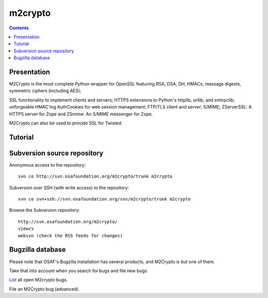 ﻿

.. index::
   pair: hash functions; m2crypto


.. _m2crypto_library:

======================
m2crypto
======================

.. seealso::

   - http://chandlerproject.org/bin/view/Projects/MeTooCrypto
   - http://packages.python.org/m2crypto/
   - http://svn.osafoundation.org/m2crypto/trunk/doc/howto.ssl.html



.. contents::
   :depth: 3


Presentation
============


M2Crypto is the most complete Python wrapper for OpenSSL featuring RSA, DSA, DH,
HMACs, message digests, symmetric ciphers (including AES);

SSL functionality to implement clients and servers; HTTPS extensions to Python's
httplib, urllib, and xmlrpclib; unforgeable HMAC'ing AuthCookies for web
session management; FTP/TLS client and server; S/MIME; ZServerSSL: A HTTPS server
for Zope and ZSmime: An S/MIME messenger for Zope.

M2Crypto can also be used to provide SSL for Twisted.


Tutorial
========

.. seealso:: http://svn.osafoundation.org/m2crypto/trunk/doc/howto.ssl.html


Subversion source repository
============================

Anonymous access to the repository::

    svn co http://svn.osafoundation.org/m2crypto/trunk m2crypto

Subversion over SSH (with write access) to the repository::

    svn co svn+ssh://svn.osafoundation.org/svn/m2crypto/trunk m2crypto

Browse the Subversion repository::

    http://svn.osafoundation.org/m2crypto/
    viewcv
    websvn (check the RSS feeds for changes)


Bugzilla database
=================

Please note that OSAF's Bugzilla installation has several products, and M2Crypto
is but one of them.

Take that into account when you search for bugs and file new bugs.

List_ all open M2crypto bugs.

File an M2Crypto bug (advanced).

.. seealso:: https://bugzilla.osafoundation.org/


.. _List: https://bugzilla.osafoundation.org/buglist.cgi?short_desc_type=allwordssubstr&product=M2Crypto&long_desc_type=substring&bug_file_loc_type=allwordssubstr&status_whiteboard_type=allwordssubstr&keywords_type=allwords&bug_status=NEW&bug_status=ASSIGNED&bug_status=REOPENED&cmdtype=doit&order=Reuse+same+sort+as+last+time&field0-0-0=noop&type0-0-0=noop&value0-0-0=







